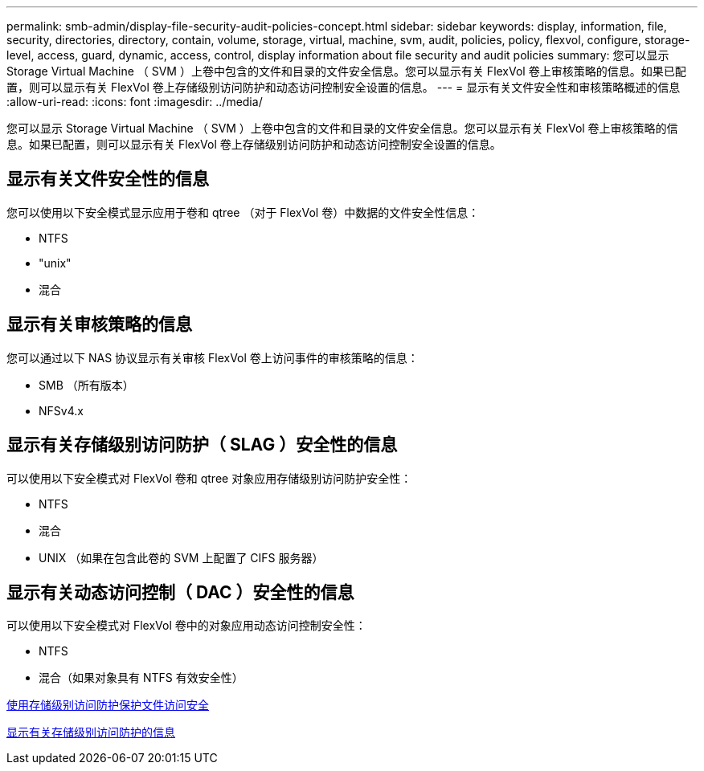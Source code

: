 ---
permalink: smb-admin/display-file-security-audit-policies-concept.html 
sidebar: sidebar 
keywords: display, information, file, security, directories, directory, contain, volume, storage, virtual, machine, svm, audit, policies, policy, flexvol, configure, storage-level, access, guard, dynamic, access, control, display information about file security and audit policies 
summary: 您可以显示 Storage Virtual Machine （ SVM ）上卷中包含的文件和目录的文件安全信息。您可以显示有关 FlexVol 卷上审核策略的信息。如果已配置，则可以显示有关 FlexVol 卷上存储级别访问防护和动态访问控制安全设置的信息。 
---
= 显示有关文件安全性和审核策略概述的信息
:allow-uri-read: 
:icons: font
:imagesdir: ../media/


[role="lead"]
您可以显示 Storage Virtual Machine （ SVM ）上卷中包含的文件和目录的文件安全信息。您可以显示有关 FlexVol 卷上审核策略的信息。如果已配置，则可以显示有关 FlexVol 卷上存储级别访问防护和动态访问控制安全设置的信息。



== 显示有关文件安全性的信息

您可以使用以下安全模式显示应用于卷和 qtree （对于 FlexVol 卷）中数据的文件安全性信息：

* NTFS
* "unix"
* 混合




== 显示有关审核策略的信息

您可以通过以下 NAS 协议显示有关审核 FlexVol 卷上访问事件的审核策略的信息：

* SMB （所有版本）
* NFSv4.x




== 显示有关存储级别访问防护（ SLAG ）安全性的信息

可以使用以下安全模式对 FlexVol 卷和 qtree 对象应用存储级别访问防护安全性：

* NTFS
* 混合
* UNIX （如果在包含此卷的 SVM 上配置了 CIFS 服务器）




== 显示有关动态访问控制（ DAC ）安全性的信息

可以使用以下安全模式对 FlexVol 卷中的对象应用动态访问控制安全性：

* NTFS
* 混合（如果对象具有 NTFS 有效安全性）


xref:secure-file-access-storage-level-access-guard-concept.adoc[使用存储级别访问防护保护文件访问安全]

xref:display-storage-level-access-guard-task.adoc[显示有关存储级别访问防护的信息]
